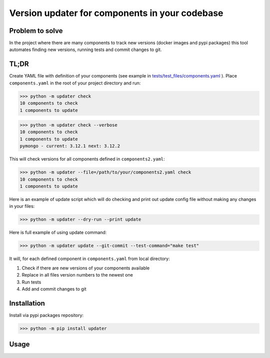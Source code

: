.. Updater documentation master file, created by
   sphinx-quickstart on Thu Mar 14 21:29:00 2019.
   You can adapt this file completely to your liking, but it should at least
   contain the root `toctree` directive.


Version updater for components in your codebase
===============================================


Problem to solve
----------------

In the project where there are many components to track new versions (docker
images and pypi packages) this tool automates finding new versions,
running tests and commit changes to git.

TL;DR
-----

Create YAML file with definition of your components (see example in
`tests/test_files/components.yaml`_ ). Place ``components.yaml`` in the
root of your project directory and run:

>>> python -m updater check
10 components to check
1 components to update

>>> python -m updater check --verbose
10 components to check
1 components to update
pymongo - current: 3.12.1 next: 3.12.2


This will check versions for all components defined in ``components2.yaml``:

>>> python -m updater --file=/path/to/your/components2.yaml check 
10 components to check
1 components to update

Here is an example of update script which will do checking and print out update config file without making any changes in your files:

>>> python -m updater --dry-run --print update

Here is full example of using update command:

>>> python -m updater update --git-commit --test-command="make test"

It will, for each defined component in ``components.yaml`` from local directory: 

#) Check if there are new versions of your components available 
#) Replace in all files version numbers to the newest one 
#) Run tests
#) Add and commit changes to git

Installation
------------

Install via pypi packages repository:

>>> python -m pip install updater

.. _tests/test_files/components.yaml: https://github.com/paterit/version-checker/blob/master/tests/test_files/components.yaml

Usage
-----

.. click:: check_version:cli
   :prog: updater
   :show-nested:



.. Indices and tables
 ==================
 * :ref:`genindex`
 * :ref:`modindex`
 * :ref:`search`
